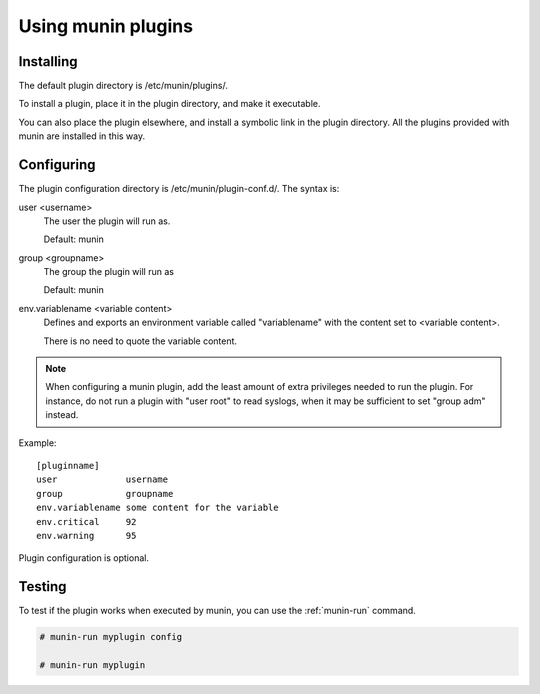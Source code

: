 .. _plugin-use:

=====================
 Using munin plugins
=====================

.. index::
   pair: plugin; installing

Installing
==========

The default plugin directory is /etc/munin/plugins/.

To install a plugin, place it in the plugin directory, and make it
executable.

You can also place the plugin elsewhere, and install a symbolic link
in the plugin directory. All the plugins provided with munin are
installed in this way.

.. index::
   pair: plugin; configuration

Configuring
===========

The plugin configuration directory is /etc/munin/plugin-conf.d/. The
syntax is:

user <username>
  The user the plugin will run as.

  Default: munin

group <groupname>
  The group the plugin will run as

  Default: munin

env.variablename <variable content>
  Defines and exports an environment variable called "variablename"
  with the content set to <variable content>.

  There is no need to quote the variable content.

.. note::

   When configuring a munin plugin, add the least amount of extra
   privileges needed to run the plugin. For instance, do not run a
   plugin with "user root" to read syslogs, when it may be sufficient
   to set "group adm" instead.

Example:

.. index::
   triple: example; plugin; configuration

::

   [pluginname]
   user             username
   group            groupname
   env.variablename some content for the variable
   env.critical     92
   env.warning      95

Plugin configuration is optional.

.. index::
   pair: plugin; testing

Testing
=======

To test if the plugin works when executed by munin, you can use the
:ref:`munin-run` command.

.. code-block:: bash

   # munin-run myplugin config

   # munin-run myplugin
